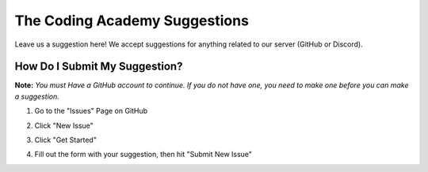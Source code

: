 The Coding Academy Suggestions
******************************

Leave us a suggestion here! We accept suggestions for anything related to our server (GitHub or Discord).

How Do I Submit My Suggestion?
==============================

**Note:** *You must Have a GitHub account to continue. If you do not have one, you need to make one before you can make a suggestion.*

1. Go to the "Issues" Page on GitHub

.. image:: https://media.discordapp.net/attachments/814178707576848414/820709735896318002/Screen_Shot_2021-03-14_at_12.23.54_PM.png
    :alt: Click on the issues button at the top
    
2. Click "New Issue"

.. image:: https://media.discordapp.net/attachments/814178707576848414/820711273921642516/Screen_Shot_2021-03-14_at_12.33.17_PM.png
    :alt: Click on the green "New Issue" button
    
3. Click "Get Started"

.. image:: https://media.discordapp.net/attachments/814178707576848414/820711273921642516/Screen_Shot_2021-03-14_at_12.33.17_PM.png
    :alt: Click on the green "Get Started" button

4. Fill out the form with your suggestion, then hit "Submit New Issue"

.. image:: https://media.discordapp.net/attachments/814178707576848414/820713431401234462/Screen_Shot_2021-03-14_at_12.41.30_PM.png
    :alt: Fill out the form and click to submit new issue
